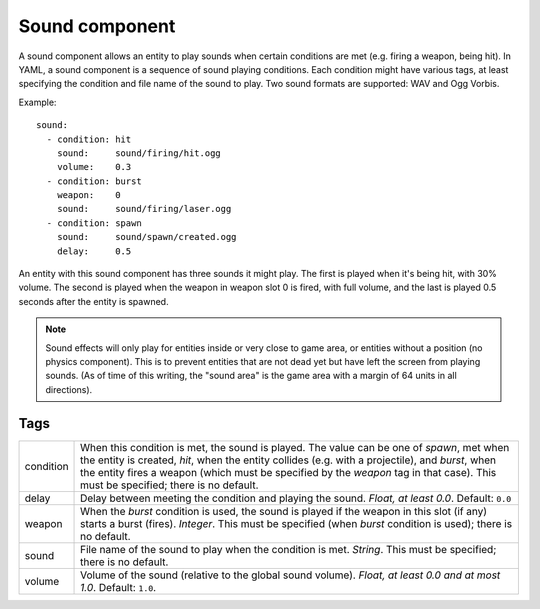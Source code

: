 .. _modding_reference/component_sound:

================
Sound component
================

A sound component allows an entity to play sounds when certain conditions are
met (e.g. firing a weapon, being hit). In YAML, a sound component is a sequence
of sound playing conditions. Each condition might have various tags, at least
specifying the condition and file name of the sound to play.  Two sound formats
are supported: WAV and Ogg Vorbis.

Example::

   sound:
     - condition: hit
       sound:     sound/firing/hit.ogg
       volume:    0.3
     - condition: burst
       weapon:    0
       sound:     sound/firing/laser.ogg
     - condition: spawn
       sound:     sound/spawn/created.ogg
       delay:     0.5

An entity with this sound component has three sounds it might play. The first
is played when it's being hit, with 30% volume. The second is played when the
weapon in weapon slot 0 is fired, with full volume, and the last is played 0.5
seconds after the entity is spawned.

.. note::

   Sound effects will only play for entities inside or very close to game area,
   or entities without a position (no physics component). This is to prevent
   entities that are not dead yet but have left the screen from playing sounds.
   (As of time of this writing, the "sound area" is the game area with a margin
   of 64 units in all directions).

----
Tags
----

========= ======================================================================
condition When this condition is met, the sound is played. The value can be one 
          of *spawn*, met when the entity is created, *hit*, when the entity 
          collides (e.g. with a projectile), and *burst*, when the entity fires 
          a weapon (which must be specified by the *weapon* tag in that case).
          This must be specified; there is no default.
delay     Delay between meeting the condition and playing the sound.
          *Float, at least 0.0*. Default: ``0.0``
weapon    When the *burst* condition is used, the sound is played if the weapon 
          in this slot (if any) starts a burst (fires). *Integer*. This must be
          specified (when *burst* condition is used); there is no default.
sound     File name of the sound to play when the condition is met. *String*.
          This must be specified; there is no default.
volume    Volume of the sound (relative to the global sound volume).
          *Float, at least 0.0 and at most 1.0*. Default: ``1.0``.
========= ======================================================================
